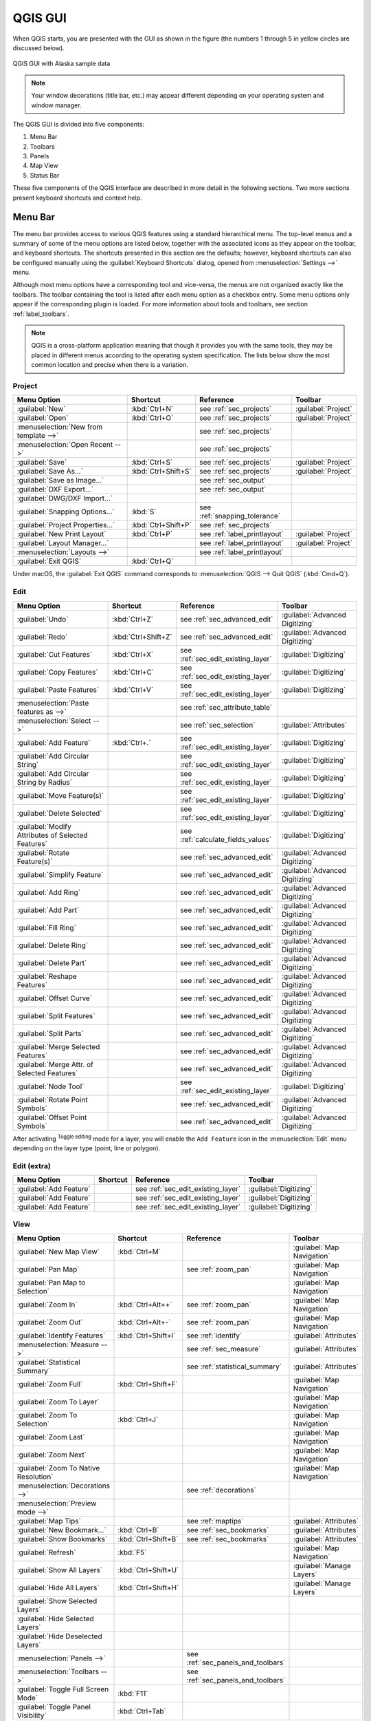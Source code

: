 .. only:: html

   |updatedisclaimer|

.. Purpose: This chapter aims to describe only the interface of the default
.. QGIS interface. Details should be written in other parts with a link toward it.

.. _`label_qgismainwindow`:

********
QGIS GUI
********

.. only:: html

   .. contents::
      :local:

.. index::
   single: Main window

When QGIS starts, you are presented with the GUI as shown in the figure (the
numbers 1 through 5 in yellow circles are discussed below).

.. _figure_startup:

.. figure:: img/startup.png
   :align: center

   QGIS GUI with Alaska sample data

.. note::
   Your window decorations (title bar, etc.) may appear different depending
   on your operating system and window manager.

The QGIS GUI is divided into five components:

#. Menu Bar
#. Toolbars
#. Panels
#. Map View
#. Status Bar

These five components of the QGIS interface are described in more detail in
the following sections. Two more sections present keyboard shortcuts and
context help.

.. index:: Menu
.. _label_menubar:

Menu Bar
========

The menu bar provides access to various QGIS features using a standard
hierarchical menu. The top-level menus and a summary of some of the menu
options are listed below, together with the associated icons as
they appear on the toolbar, and keyboard shortcuts. The shortcuts presented in
this section are the defaults; however, keyboard shortcuts can also be configured
manually using the :guilabel:`Keyboard Shortcuts` dialog, opened from
:menuselection:`Settings -->` menu.

Although most menu options have a corresponding tool and vice-versa, the menus
are not organized exactly like the toolbars. The toolbar containing the tool is
listed after each menu option as a checkbox entry. Some menu options only
appear if the corresponding plugin is loaded. For more information about tools
and toolbars, see section :ref:`label_toolbars`.

.. note:: QGIS is a cross-platform application meaning that though it provides you
   with the same tools, they may be placed in different menus according to the
   operating system specification. The lists below show the most common location
   and precise when there is a variation.

.. index:: Project

Project
-------

=======================================================  ====================  ==========================================  ===============================
Menu Option                                              Shortcut              Reference                                   Toolbar
=======================================================  ====================  ==========================================  ===============================
|fileNew| :guilabel:`New`                                :kbd:`Ctrl+N`         see :ref:`sec_projects`                     :guilabel:`Project`
|fileOpen| :guilabel:`Open`                              :kbd:`Ctrl+O`         see :ref:`sec_projects`                     :guilabel:`Project`
:menuselection:`New from template -->`                   \                     see :ref:`sec_projects`                     \
:menuselection:`Open Recent -->`                         \                     see :ref:`sec_projects`                     \
|fileSave| :guilabel:`Save`                              :kbd:`Ctrl+S`         see :ref:`sec_projects`                     :guilabel:`Project`
|fileSaveAs| :guilabel:`Save As...`                      :kbd:`Ctrl+Shift+S`   see :ref:`sec_projects`                     :guilabel:`Project`
|saveMapAsImage| :guilabel:`Save as Image...`            \                     see :ref:`sec_output`                       \
:guilabel:`DXF Export...`                                \                     see :ref:`sec_output`                       \
:guilabel:`DWG/DXF Import...`                            \                     \                                           \
:guilabel:`Snapping Options...`                          :kbd:`S`              see :ref:`snapping_tolerance`               \
|projectProperties| :guilabel:`Project Properties...`    :kbd:`Ctrl+Shift+P`   see :ref:`sec_projects`                     \
|newLayout| :guilabel:`New Print Layout`                 :kbd:`Ctrl+P`         see :ref:`label_printlayout`                :guilabel:`Project`
|layoutManager| :guilabel:`Layout Manager...`            \                     see :ref:`label_printlayout`                :guilabel:`Project`
:menuselection:`Layouts -->`                             \                     see :ref:`label_printlayout`                \
|fileExit| :guilabel:`Exit QGIS`                         :kbd:`Ctrl+Q`         \                                           \
=======================================================  ====================  ==========================================  ===============================

Under |osx| macOS, the :guilabel:`Exit QGIS` command corresponds to
:menuselection:`QGIS --> Quit QGIS` (:kbd:`Cmd+Q`).

Edit
----

====================================================================  ====================  ==========================================  ===============================
Menu Option                                                           Shortcut              Reference                                   Toolbar
====================================================================  ====================  ==========================================  ===============================
|undo| :guilabel:`Undo`                                               :kbd:`Ctrl+Z`         see :ref:`sec_advanced_edit`                :guilabel:`Advanced Digitizing`
|redo| :guilabel:`Redo`                                               :kbd:`Ctrl+Shift+Z`   see :ref:`sec_advanced_edit`                :guilabel:`Advanced Digitizing`
|editCut| :guilabel:`Cut Features`                                    :kbd:`Ctrl+X`         see :ref:`sec_edit_existing_layer`          :guilabel:`Digitizing`
|editCopy| :guilabel:`Copy Features`                                  :kbd:`Ctrl+C`         see :ref:`sec_edit_existing_layer`          :guilabel:`Digitizing`
|editPaste| :guilabel:`Paste Features`                                :kbd:`Ctrl+V`         see :ref:`sec_edit_existing_layer`          :guilabel:`Digitizing`
:menuselection:`Paste features as -->`                                \                     see :ref:`sec_attribute_table`              \
:menuselection:`Select -->`                                           \                     see :ref:`sec_selection`                    :guilabel:`Attributes`
|capturePoint| :guilabel:`Add Feature`                                :kbd:`Ctrl+.`         see :ref:`sec_edit_existing_layer`          :guilabel:`Digitizing`
|circularStringCurvePoint| :guilabel:`Add Circular String`            \                     see :ref:`sec_edit_existing_layer`          :guilabel:`Digitizing`
|circularStringRadius| :guilabel:`Add Circular String by Radius`      \                     see :ref:`sec_edit_existing_layer`          :guilabel:`Digitizing`
|moveFeature| :guilabel:`Move Feature(s)`                             \                     see :ref:`sec_edit_existing_layer`          :guilabel:`Digitizing`
|deleteSelected| :guilabel:`Delete Selected`                          \                     see :ref:`sec_edit_existing_layer`          :guilabel:`Digitizing`
|multiEdit| :guilabel:`Modify Attributes of Selected Features`        \                     see :ref:`calculate_fields_values`          :guilabel:`Digitizing`
|rotateFeature| :guilabel:`Rotate Feature(s)`                         \                     see :ref:`sec_advanced_edit`                :guilabel:`Advanced Digitizing`
|simplifyFeatures| :guilabel:`Simplify Feature`                       \                     see :ref:`sec_advanced_edit`                :guilabel:`Advanced Digitizing`
|addRing| :guilabel:`Add Ring`                                        \                     see :ref:`sec_advanced_edit`                :guilabel:`Advanced Digitizing`
|addPart| :guilabel:`Add Part`                                        \                     see :ref:`sec_advanced_edit`                :guilabel:`Advanced Digitizing`
|fillRing| :guilabel:`Fill Ring`                                      \                     see :ref:`sec_advanced_edit`                :guilabel:`Advanced Digitizing`
|deleteRing| :guilabel:`Delete Ring`                                  \                     see :ref:`sec_advanced_edit`                :guilabel:`Advanced Digitizing`
|deletePart| :guilabel:`Delete Part`                                  \                     see :ref:`sec_advanced_edit`                :guilabel:`Advanced Digitizing`
|reshape| :guilabel:`Reshape Features`                                \                     see :ref:`sec_advanced_edit`                :guilabel:`Advanced Digitizing`
|offsetCurve| :guilabel:`Offset Curve`                                \                     see :ref:`sec_advanced_edit`                :guilabel:`Advanced Digitizing`
|splitFeatures| :guilabel:`Split Features`                            \                     see :ref:`sec_advanced_edit`                :guilabel:`Advanced Digitizing`
|splitParts| :guilabel:`Split Parts`                                  \                     see :ref:`sec_advanced_edit`                :guilabel:`Advanced Digitizing`
|mergeFeatures| :guilabel:`Merge Selected Features`                   \                     see :ref:`sec_advanced_edit`                :guilabel:`Advanced Digitizing`
|mergeFeatAttributes| :guilabel:`Merge Attr. of Selected Features`    \                     see :ref:`sec_advanced_edit`                :guilabel:`Advanced Digitizing`
|nodeTool| :guilabel:`Node Tool`                                      \                     see :ref:`sec_edit_existing_layer`          :guilabel:`Digitizing`
|rotatePointSymbols| :guilabel:`Rotate Point Symbols`                 \                     see :ref:`sec_advanced_edit`                :guilabel:`Advanced Digitizing`
|offsetPointSymbols| :guilabel:`Offset Point Symbols`                 \                     see :ref:`sec_advanced_edit`                :guilabel:`Advanced Digitizing`
====================================================================  ====================  ==========================================  ===============================

After activating |toggleEditing| :sup:`Toggle editing` mode for a layer,
you will enable the ``Add Feature`` icon in the :menuselection:`Edit` menu
depending on the layer type (point, line or polygon).

Edit (extra)
------------

=======================================================  ====================  ==========================================  ===============================
Menu Option                                              Shortcut              Reference                                   Toolbar
=======================================================  ====================  ==========================================  ===============================
|capturePoint| :guilabel:`Add Feature`                   \                     see :ref:`sec_edit_existing_layer`          :guilabel:`Digitizing`
|captureLine| :guilabel:`Add Feature`                    \                     see :ref:`sec_edit_existing_layer`          :guilabel:`Digitizing`
|capturePolygon| :guilabel:`Add Feature`                 \                     see :ref:`sec_edit_existing_layer`          :guilabel:`Digitizing`
=======================================================  ====================  ==========================================  ===============================

View
----

=======================================================  ====================  ==========================================  ===============================
Menu Option                                              Shortcut              Reference                                   Toolbar
=======================================================  ====================  ==========================================  ===============================
|newMap| :guilabel:`New Map View`                        :kbd:`Ctrl+M`         \                                           :guilabel:`Map Navigation`
|pan| :guilabel:`Pan Map`                                \                     see :ref:`zoom_pan`                         :guilabel:`Map Navigation`
|panToSelected| :guilabel:`Pan Map to Selection`         \                     \                                           :guilabel:`Map Navigation`
|zoomIn| :guilabel:`Zoom In`                             :kbd:`Ctrl+Alt++`     see :ref:`zoom_pan`                         :guilabel:`Map Navigation`
|zoomOut| :guilabel:`Zoom Out`                           :kbd:`Ctrl+Alt+-`     see :ref:`zoom_pan`                         :guilabel:`Map Navigation`
|identify| :guilabel:`Identify Features`                 :kbd:`Ctrl+Shift+I`   see :ref:`identify`                         :guilabel:`Attributes`
:menuselection:`Measure -->`                             \                     see :ref:`sec_measure`                      :guilabel:`Attributes`
|sum| :guilabel:`Statistical Summary`                    \                     see :ref:`statistical_summary`              :guilabel:`Attributes`
|zoomFullExtent| :guilabel:`Zoom Full`                   :kbd:`Ctrl+Shift+F`   \                                           :guilabel:`Map Navigation`
|zoomToLayer| :guilabel:`Zoom To Layer`                  \                     \                                           :guilabel:`Map Navigation`
|zoomToSelected| :guilabel:`Zoom To Selection`           :kbd:`Ctrl+J`         \                                           :guilabel:`Map Navigation`
|zoomLast| :guilabel:`Zoom Last`                         \                     \                                           :guilabel:`Map Navigation`
|zoomNext| :guilabel:`Zoom Next`                         \                     \                                           :guilabel:`Map Navigation`
|zoomActual| :guilabel:`Zoom To Native Resolution`       \                     \                                           :guilabel:`Map Navigation`
:menuselection:`Decorations -->`                         \                     see :ref:`decorations`                      \
:menuselection:`Preview mode -->`                        \                     \                                           \
|mapTips| :guilabel:`Map Tips`                           \                     see :ref:`maptips`                          :guilabel:`Attributes`
|newBookmark| :guilabel:`New Bookmark...`                :kbd:`Ctrl+B`         see :ref:`sec_bookmarks`                    :guilabel:`Attributes`
|showBookmarks| :guilabel:`Show Bookmarks`               :kbd:`Ctrl+Shift+B`   see :ref:`sec_bookmarks`                    :guilabel:`Attributes`
|draw| :guilabel:`Refresh`                               :kbd:`F5`                                                         :guilabel:`Map Navigation`
|showAllLayers| :guilabel:`Show All Layers`              :kbd:`Ctrl+Shift+U`   \                                           :guilabel:`Manage Layers`
|hideAllLayers| :guilabel:`Hide All Layers`              :kbd:`Ctrl+Shift+H`   \                                           :guilabel:`Manage Layers`
|showAllLayers| :guilabel:`Show Selected Layers`         \                     \                                           \
|hideAllLayers| :guilabel:`Hide Selected Layers`         \                     \                                           \
|hideAllLayers| :guilabel:`Hide Deselected Layers`       \                     \                                           \
:menuselection:`Panels -->`                              \                     see :ref:`sec_panels_and_toolbars`          \
:menuselection:`Toolbars -->`                            \                     see :ref:`sec_panels_and_toolbars`          \
:guilabel:`Toggle Full Screen Mode`                      :kbd:`F11`            \                                           \
:guilabel:`Toggle Panel Visibility`                      :kbd:`Ctrl+Tab`       \                                           \
=======================================================  ====================  ==========================================  ===============================

Under |kde| Linux KDE, :menuselection:`Panels -->`, :menuselection:`Toolbars -->`
and :guilabel:`Toggle Full Screen Mode` are rather placed in :menuselection:`Settings`
menu.

Layer
-----

============================================================  ====================  ==========================================  ===============================
Menu Option                                                   Shortcut              Reference                                   Toolbar
============================================================  ====================  ==========================================  ===============================
:menuselection:`Create Layer -->`                             \                     see :ref:`sec_create_vector`                :guilabel:`Manage Layers`
:menuselection:`Add Layer -->`                                \                     see :ref:`supported_format`                 :guilabel:`Manage Layers`
:guilabel:`Embed Layers and Groups...`                        \                     see :ref:`nesting_projects`                 \
:guilabel:`Add from Layer Definition File...`                 \                     \                                           \
|editCopy| :guilabel:`Copy style`                             \                     see :ref:`save_layer_property`              \
|editPaste| :guilabel:`Paste style`                           \                     see :ref:`save_layer_property`              \
|openTable| :guilabel:`Open Attribute Table`                  :kbd:`F6`             see :ref:`sec_attribute_table`              :guilabel:`Attributes`
|toggleEditing| :guilabel:`Toggle Editing`                    \                     see :ref:`sec_edit_existing_layer`          :guilabel:`Digitizing`
|fileSave| :guilabel:`Save Layer Edits`                       \                     see :ref:`sec_edit_existing_layer`          :guilabel:`Digitizing`
|allEdits| :menuselection:`Current Edits -->`                 \                     see :ref:`sec_edit_existing_layer`          :guilabel:`Digitizing`
:menuselection:`Save As...`                                   \                     see :ref:`general_saveas`                   \
:menuselection:`Save As Layer Definition File...`             \                     \                                           \
|removeLayer| :guilabel:`Remove Layer/Group`                  :kbd:`Ctrl+D`         \                                           \
|duplicateLayer| :guilabel:`Duplicate Layer(s)`               \                     \                                           \
:guilabel:`Set Scale Visibility of Layer(s)`                  \                     \                                           \
:guilabel:`Set CRS of Layer(s)`                               :kbd:`Ctrl+Shift+C`   \                                           \
:guilabel:`Set Project CRS from Layer`                        \                     \                                           \
:guilabel:`Properties...`                                     \                     see :ref:`vector_properties_dialog`          \
:guilabel:`Filter...`                                         :kbd:`Ctrl+F`         see :ref:`vector_query_builder`             \
|labeling| :guilabel:`Labeling`                               \                     see :ref:`vector_labels_tab`                \
|inOverview| :guilabel:`Add to Overview`                      :kbd:`Ctrl+Shift+O`   \                                           :guilabel:`Manage Layers`
|addAllToOverview| :guilabel:`Add All To Overview`            \                     \                                           \
|removeAllOVerview| :guilabel:`Remove All From Overview`      \                     \                                           \
============================================================  ====================  ==========================================  ===============================

Settings
--------

================================================================  ====================  ==========================================  ===============================
Menu Option                                                       Shortcut              Reference                                   Toolbar
================================================================  ====================  ==========================================  ===============================
|symbology| :guilabel:`Style Manager...`                          \                     see :ref:`vector_style_manager`             \
|customProjection| :guilabel:`Custom Projections...`              \                     see :ref:`sec_custom_projections`           \
|keyboardShortcuts| :guilabel:`Keyboard Shortcuts...`             \                     see :ref:`shortcuts`                        \
|interfaceCustomization| :guilabel:`Interface Customization...`   \                     see :ref:`sec_customization`                \
|options| :guilabel:`Options...`                                  \                     see :ref:`gui_options`                      \
================================================================  ====================  ==========================================  ===============================

Under |kde| Linux KDE, you'll find more tools in :menuselection:`Settings`
menu such as :menuselection:`Panels -->`,
:menuselection:`Toolbars -->` and :guilabel:`Toggle Full Screen Mode`.

Plugins
-------

======================================================================  ====================  ===================================  ===============================
Menu Option                                                             Shortcut              Reference                            Toolbar
======================================================================  ====================  ===================================  ===============================
|showPluginManager| :guilabel:`Manage and Install Plugins...`           \                     see :ref:`managing_plugins`          \
|installPluginFromZip| :guilabel:`Install Plugins from ZIP...`          \                     see :ref:`managing_plugins`          \
:guilabel:`Python Console`                                              :kbd:`Ctrl+Alt+P`     \                                    \
======================================================================  ====================  ===================================  ===============================

When starting QGIS for the first time not all core plugins are loaded.

Vector
------

==============================================================  ====================  ==========================================  ===============================
Menu Option                                                     Shortcut              Reference                                   Toolbar
==============================================================  ====================  ==========================================  ===============================
:menuselection:`OpenStreetMap -->`                              \                     see :ref:`openstreetmap`                    \
|analysis| :menuselection:`Analysis Tools -->`                  \                     see :ref:`vector_menu`                      \
|sampling| :menuselection:`Research Tools -->`                  \                     see :ref:`vector_menu`                      \
|geoprocessing| :menuselection:`Geoprocessing Tools -->`        \                     see :ref:`vector_menu`                      \
|geometry| :menuselection:`Geometry Tools -->`                  \                     see :ref:`vector_menu`                      \
|management| :menuselection:`Data Management Tools -->`         \                     see :ref:`vector_menu`                      \
==============================================================  ====================  ==========================================  ===============================

When starting QGIS for the first time not all core plugins are loaded.
Many of the above-mentioned sub-menus require the core plugin Processing
to be activated.

Raster
------

==============================================================  ====================  ==========================================  ===============================
Menu Option                                                     Shortcut              Reference                                   Toolbar
==============================================================  ====================  ==========================================  ===============================
:guilabel:`Raster calculator...`                                \                     see :ref:`label_raster_calc`                \
:guilabel:`Align Raster...`                                     \                     see :ref:`label_raster_align`               \
|analysis| :menuselection:`Analysis -->`                        \                     see :ref:`label_plugingdaltools`            \
|sampling| :menuselection:`Projection -->`                      \                     see :ref:`label_plugingdaltools`            \
|geoprocessing| :menuselection:`Conversion -->`                 \                     see :ref:`label_plugingdaltools`            \
|geometry| :menuselection:`Miscellaneous -->`                   \                     see :ref:`label_plugingdaltools`            \
|management| :menuselection:`Extraction -->`                    \                     see :ref:`label_plugingdaltools`            \
==============================================================  ====================  ==========================================  ===============================

When starting QGIS for the first time not all core plugins are loaded.
Many of the above-mentioned sub-menus require the core plugin Processing
to be activated.

Database
--------

===============================================  ====================  ==========================================  ===============================
Menu Option                                      Shortcut              Reference                                   Toolbar
===============================================  ====================  ==========================================  ===============================
:menuselection:`Database -->`                    \                     see :ref:`dbmanager`                        :guilabel:`Database`
===============================================  ====================  ==========================================  ===============================

When starting QGIS for the first time not all core plugins are loaded.


Web
---

===============================================  ====================  ==========================================  ===============================
Menu Option                                      Shortcut              Reference                                   Toolbar
===============================================  ====================  ==========================================  ===============================
:menuselection:`Metasearch`                      \                     see :ref:`metasearch`                       :guilabel:`Web`
===============================================  ====================  ==========================================  ===============================

When starting QGIS for the first time not all core plugins are loaded.


Processing
----------

==============================================================  ====================  ==========================================  ===============================
Menu Option                                                     Shortcut              Reference                                   Toolbar
==============================================================  ====================  ==========================================  ===============================
|processing| :guilabel:`Toolbox`                                :kbd:`Ctrl+Alt+T`     see :ref:`processing.toolbox`               \
|processingModel| :guilabel:`Graphical Modeler...`              :kbd:`Ctrl+Alt+M`     see :ref:`processing.modeler`               \
|processingHistory| :guilabel:`History...`                      :kbd:`Ctrl+Alt+H`     see :ref:`processing.history`               \
|processingResult| :guilabel:`Results Viewer`                   :kbd:`Ctrl+Alt+R`     see :ref:`processing.results`               \
==============================================================  ====================  ==========================================  ===============================

When starting QGIS for the first time not all core plugins are loaded.

Help
----

=======================================================  ====================  ===========================  ========================
Menu Option                                              Shortcut              Reference                    Toolbar
=======================================================  ====================  ===========================  ========================
|helpContents| :guilabel:`Help Contents`                 :kbd:`F1`             \                            :guilabel:`Help`
|whatsThis| :guilabel:`What's This?`                     :kbd:`Shift+F1`       \                            :guilabel:`Help`
:guilabel:`API Documentation`                            \                     \                            \
:guilabel:`Report an Issue`                              \                     \                            \
:guilabel:`Need commercial support?`                     \                     \                            \
|qgisHomePage| :guilabel:`QGIS Home Page`                :kbd:`Ctrl+H`         \                            \
|checkQgisVersion| :guilabel:`Check QGIS Version`        \                     \                            \
|helpAbout| :guilabel:`About`                            \                     \                            \
|helpSponsors| :guilabel:`QGIS Sponsors`                 \                     \                            \
=======================================================  ====================  ===========================  ========================

QGIS
-----

This menu is only available under |osx| macOS and contains some OS related
commands.

================================  ====================  =========================
Menu Option                       Shortcut              Reference
================================  ====================  =========================
:guilabel:`Preferences`           \                     \
:guilabel:`About QGIS`            \                     \
:guilabel:`Hide QGIS`             \                     \
:guilabel:`Show All`              \                     \
:guilabel:`Hide Others`           \                     \
:guilabel:`Quit QGIS`             :kbd:`Cmd+Q`          \
================================  ====================  =========================

:guilabel:`Preferences` and :guilabel:`About QGIS` are the same commands as
:menuselection:`Settings --> Options` and :menuselection:`Help --> About`.
:guilabel:`Quit QGIS` corresponds to :menuselection:`Project --> Exit QGIS`
under the other platforms.

.. _sec_panels_and_toolbars:

Panels and Toolbars
===================

From the :menuselection:`View` menu (or |kde| :menuselection:`Settings`), you can
switch on and off QGIS widgets (:menuselection:`Panels -->`) or toolbars
(:menuselection:`Toolbars -->`). You can (de)activate any of them by
right-clicking the menu bar or a toolbar and choose the item you want.
Each panel or toolbar can be moved and placed wherever you feel comfortable
within QGIS interface.
The list can also be extended with the activation of :ref:`Core or external
plugins <plugins>`.


.. index:: Toolbars
.. _`label_toolbars`:

Toolbars
--------

The toolbar provides access to most of the same functions as the menus, plus
additional tools for interacting with the map. Each toolbar item has pop-up help
available. Hold your mouse over the item and a short description of the tool's
purpose will be displayed.

Every toolbar can be moved around according to your needs. Additionally,
they can be switched off using the right mouse button context menu, or by
holding the mouse over the toolbars.

.. _figure_toolbars:

.. figure:: img/toolbars.png
   :align: center

   The Toolbars menu

.. index::
   single: Toolbars; Layout

.. tip:: **Restoring toolbars**

   If you have accidentally hidden a toolbar, you can get it
   back by choosing menu option :menuselection:`View --> Toolbars -->`
   (or |kde| :menuselection:`Settings --> Toolbars -->`).
   If for some reason a toolbar (or any other widget) totally disappears
   from the interface, you'll find tips to get it back at :ref:`restoring
   initial GUI <tip_restoring_configuration>`.

.. index:: Panels
.. _panels_tools:

Panels
------

Besides toolbars, QGIS provides by default many panels to work with. Panels are
special widgets that you can interact with (selecting options, checking boxes,
filling values...) in order to perform a more complex task.


.. _figure_panels:

.. figure:: img/panels.png
   :align: center

   The Panels menu

Below are listed default panels provided by QGIS:

* the :ref:`label_legend`
* the :ref:`Browser Panel <browser_panel>`
* the :ref:`Advanced Digitizing Panel <advanced_digitizing_panel>`
* the :ref:`Spatial Bookmarks Panel <sec_bookmarks>`
* the :ref:`GPS Information Panel <sec_gpstracking>`
* the :ref:`Tile Scale Panel <tilesets>`
* the :ref:`Identify Panel <identify>`
* the :ref:`User Input Panel <rotate_feature>`
* the :ref:`Layer Order Panel <layer_order>`
* the :ref:`layer_styling_panel` 
* the :ref:`statistical_summary`
* the :ref:`overview_panels`
* the :ref:`log_message_panel`
* the :ref:`undo_redo_panel`
* the :ref:`Processing Toolbox <label_processing>`


.. index:: Map view
.. _`label_mapview`:

Map View
========

Also called **Map canvas**, this is the "business end" of QGIS ---
maps are displayed in this area. The map displayed in this window
will depend on the vector and raster layers you have chosen to load.

When you add a layer (see e.g. :ref:`opening_data`), QGIS automatically
looks for its Coordinate Reference System (CRS) and zooms to its extent if you
work in a blank QGIS project. The layer's CRS is then applied to the project.
If there are already layers in the project, and in the case the new layer has
the same CRS as the project, its features falling in the current map canvas
extent will be visualized. If the new layer is in a different CRS from the
project's, you must :guilabel:`Enable on-the-fly CRS transformation` from the
:menuselection:`Project --> Project Properties --> CRS`
(see :ref:`otf_transformation`). The added layer should now be visible if data
are available in the current view extent.

The map view can be panned, shifting the focus of the map display to another
region, and it can be zoomed in and out. Various other operations can be
performed on the map as described in the :ref:`label_toolbars` description.
The map view and the legend are tightly bound to each other --- the maps in
view reflect changes you make in the legend area.


.. index:: Zoom, Mouse wheel

.. tip::
   **Zooming the Map with the Mouse Wheel**

   You can use the mouse wheel to zoom in and out on the map. Place the mouse
   cursor inside the map area and roll the wheel forward (away from you) to
   zoom in and backwards (towards you) to zoom out. The zoom is centered on the
   mouse cursor position. You can customize the behavior of the
   mouse wheel zoom using the :guilabel:`Map tools` tab under the
   :menuselection:`Settings --> Options` menu.


.. index:: Pan, Arrow 

.. tip::
   **Panning the Map with the Arrow Keys and Space Bar**

   You can use the arrow keys to pan the map. Place the mouse cursor inside
   the map area and click on the right arrow key to pan east, left arrow key to
   pan west, up arrow key to pan north and down arrow key to pan south. You can
   also pan the map using the space bar or the click on mouse wheel: just move
   the mouse while holding down space bar or click on mouse wheel.

.. _`label_statusbar`:

Status Bar
==========

The status bar provides you with general information about the map view,
and actions processed or available and offers you tools to manage the map view.

On the left side of the status bar, you can get a summary of actions you've done
(such as selecting features in a layer, removing layer) or a long description
of the tool you are hovering over (not available for all tools).
On startup, the bar status also informs you about availability of new or upgradeable
plugins (if checked in :ref:`Plugin Manager settings <setting_plugins>`).

In case of lengthy operations, such as gathering of statistics in raster layers
or rendering several layers in map view, a progress bar is displayed in the
status bar to show the current progress of the action.

The |tracking| :guilabel:`Coordinate` option shows the current position of the mouse,
following it while moving across the map view. You can set the unit (and precision)
to use in the project properties, General tab.
Click on the small button at the left of the textbox to toggle between
the Coordinate option and the |extents| :guilabel:`Extents` option that displays
in map units, the coordinates of the current lower leftmost and upper rightmost
points of the map view, as you pan and zoom in and out.

Next to the coordinate display you will find the :guilabel:`Scale` display.
It shows the scale of the map view. If you zoom in or out, QGIS shows you the
current scale. There is a scale selector, which allows you to choose among
:ref:`predefined and custom scales <predefinedscales>` to assign to the map view.

.. index:: Magnification
.. _magnifier:

On the right side of the scale display you can define a current
magnification level for your map view. This allows to zoom in to a map
without altering the map scale, making it easier to accurately
tweak the positions of labels and symbols. The magnification level is expressed as a
percentage. If the :guilabel:`Magnifier` has a level of 100%, then the current
map is not magnified. Additionally, a default magnification value can be defined
within
:menuselection:`Settings --> Options --> Rendering --> Rendering behaviour`,
which is very useful for high resolution screen to avoid too small symbols.

To the right of the magnifier tool you can define a current clockwise rotation for
your map view in degrees.

On the right side of the status bar, there is a small
checkbox which can be used to temporarily prevent layers being rendered to the
map view (see section :ref:`redraw_events`).

To the right of the render functions, you find the |projectionDisabled|
:sup:`Current CRS:` icon with the EPSG code of the current
project CRS. Clicking on this lets you :guilabel:`Enable 'on the fly' CRS
transformation` properties for the current project and apply another CRS to the
map view.

Finally, the |messageLog| :sup:`Messages` button opens the :guilabel:`Log
Messages Panel` which informs you on underlying process (QGIS startup, plugins
loading, processing tools...)


.. tip::
   **Calculating the Correct Scale of Your Map Canvas**

   .. index::
      single: Scale calculate

   When you start QGIS, the default CRS is ``WGS 84 (epsg 4326)`` and
   units are degrees. This means that QGIS will interpret any
   coordinate in your layer as specified in degrees. To get correct scale values,
   you can either manually change this setting, e.g. to meters, in the :guilabel:`General`
   tab under :menuselection:`Project --> Project Properties`, or you can use
   the |projectionDisabled| :sup:`Current CRS:` icon seen above. In the latter case,
   the units are set to what the project projection specifies (e.g., ``+units=us-ft``).

   Note that CRS choice on startup can be set in :menuselection:`Settings --> Options --> CRS`.


.. Substitutions definitions - AVOID EDITING PAST THIS LINE
   This will be automatically updated by the find_set_subst.py script.
   If you need to create a new substitution manually,
   please add it also to the substitutions.txt file in the
   source folder.

.. |addAllToOverview| image:: /static/common/mActionAddAllToOverview.png
   :width: 1.5em
.. |addPart| image:: /static/common/mActionAddPart.png
   :width: 1.5em
.. |addRing| image:: /static/common/mActionAddRing.png
   :width: 2em
.. |allEdits| image:: /static/common/mActionAllEdits.png
   :width: 1.5em
.. |analysis| image:: /static/common/analysis.png
   :width: 1.5em
.. |captureLine| image:: /static/common/mActionCaptureLine.png
   :width: 1.5em
.. |capturePoint| image:: /static/common/mActionCapturePoint.png
   :width: 1.5em
.. |capturePolygon| image:: /static/common/mActionCapturePolygon.png
   :width: 1.5em
.. |checkQgisVersion| image:: /static/common/mActionCheckQgisVersion.png
   :width: 1.5em
.. |circularStringCurvePoint| image:: /static/common/mActionCircularStringCurvePoint.png
   :width: 1.5em
.. |circularStringRadius| image:: /static/common/mActionCircularStringRadius.png
   :width: 1.5em
.. |customProjection| image:: /static/common/mActionCustomProjection.png
   :width: 1.5em
.. |deletePart| image:: /static/common/mActionDeletePart.png
   :width: 2em
.. |deleteRing| image:: /static/common/mActionDeleteRing.png
   :width: 2em
.. |deleteSelected| image:: /static/common/mActionDeleteSelected.png
   :width: 1.5em
.. |draw| image:: /static/common/mActionDraw.png
   :width: 1.5em
.. |duplicateLayer| image:: /static/common/mActionDuplicateLayer.png
   :width: 1.5em
.. |editCopy| image:: /static/common/mActionEditCopy.png
   :width: 1.5em
.. |editCut| image:: /static/common/mActionEditCut.png
   :width: 1.5em
.. |editPaste| image:: /static/common/mActionEditPaste.png
   :width: 1.5em
.. |extents| image:: /static/common/extents.png
   :width: 1.5em
.. |fileExit| image:: /static/common/mActionFileExit.png
.. |fileNew| image:: /static/common/mActionFileNew.png
   :width: 1.5em
.. |fileOpen| image:: /static/common/mActionFileOpen.png
   :width: 1.5em
.. |fileSave| image:: /static/common/mActionFileSave.png
   :width: 1.5em
.. |fileSaveAs| image:: /static/common/mActionFileSaveAs.png
   :width: 1.5em
.. |fillRing| image:: /static/common/mActionFillRing.png
   :width: 1.5em
.. |geometry| image:: /static/common/geometry.png
   :width: 1.5em
.. |geoprocessing| image:: /static/common/geoprocessing.png
   :width: 1.5em
.. |helpAbout| image:: /static/common/mActionHelpAbout.png
   :width: 1.5em
.. |helpContents| image:: /static/common/mActionHelpContents.png
   :width: 1.5em
.. |helpSponsors| image:: /static/common/mActionHelpSponsors.png
   :width: 1.5em
.. |hideAllLayers| image:: /static/common/mActionHideAllLayers.png
   :width: 1.5em
.. |identify| image:: /static/common/mActionIdentify.png
   :width: 1.5em
.. |inOverview| image:: /static/common/mActionInOverview.png
   :width: 1.5em
.. |installPluginFromZip| image:: /static/common/mActionInstallPluginFromZip.png
   :width: 1.5em
.. |interfaceCustomization| image:: /static/common/mActionInterfaceCustomization.png
   :width: 1.5em
.. |kde| image:: /static/common/kde.png
   :width: 1.5em
.. |keyboardShortcuts| image:: /static/common/mActionKeyboardShortcuts.png
   :width: 1.5em
.. |labeling| image:: /static/common/labelingSingle.png
   :width: 1.5em
.. |layoutManager| image:: /static/common/mActionLayoutManager.png
   :width: 1.5em
.. |management| image:: /static/common/management.png
   :width: 1.5em
.. |mapTips| image:: /static/common/mActionMapTips.png
   :width: 1.5em
.. |mergeFeatAttributes| image:: /static/common/mActionMergeFeatureAttributes.png
   :width: 1.5em
.. |mergeFeatures| image:: /static/common/mActionMergeFeatures.png
   :width: 1.5em
.. |messageLog| image:: /static/common/mMessageLog.png
   :width: 1.5em
.. |moveFeature| image:: /static/common/mActionMoveFeature.png
   :width: 1.5em
.. |multiEdit| image:: /static/common/mActionMultiEdit.png
   :width: 1.5em
.. |newBookmark| image:: /static/common/mActionNewBookmark.png
   :width: 1.5em
.. |newLayout| image:: /static/common/mActionNewLayout.png
   :width: 1.5em
.. |newMap| image:: /static/common/mActionNewMap.png
   :width: 1.5em
.. |nodeTool| image:: /static/common/mActionNodeTool.png
   :width: 1.5em
.. |offsetCurve| image:: /static/common/mActionOffsetCurve.png
   :width: 1.5em
.. |offsetPointSymbols| image:: /static/common/mActionOffsetPointSymbols.png
   :width: 1.5em
.. |openTable| image:: /static/common/mActionOpenTable.png
   :width: 1.5em
.. |options| image:: /static/common/mActionOptions.png
   :width: 1em
.. |osx| image:: /static/common/osx.png
   :width: 1em
.. |pan| image:: /static/common/mActionPan.png
   :width: 1.5em
.. |panToSelected| image:: /static/common/mActionPanToSelected.png
   :width: 1.5em
.. |processing| image:: /static/common/processingAlgorithm.png
   :width: 1.5em
.. |processingHistory| image:: /static/common/history.png
   :width: 2em
.. |processingModel| image:: /static/common/processingModel.png
   :width: 1.5em
.. |processingResult| image:: /static/common/processingResult.png
   :width: 1.5em
.. |projectProperties| image:: /static/common/mActionProjectProperties.png
   :width: 1.5em
.. |projectionDisabled| image:: /static/common/mIconProjectionDisabled.png
   :width: 1.5em
.. |qgisHomePage| image:: /static/common/mActionQgisHomePage.png
   :width: 1.5em
.. |redo| image:: /static/common/mActionRedo.png
   :width: 1.5em
.. |removeAllOVerview| image:: /static/common/mActionRemoveAllFromOverview.png
   :width: 1.5em
.. |removeLayer| image:: /static/common/mActionRemoveLayer.png
   :width: 1.5em
.. |reshape| image:: /static/common/mActionReshape.png
   :width: 1.5em
.. |rotateFeature| image:: /static/common/mActionRotateFeature.png
   :width: 1.5em
.. |rotatePointSymbols| image:: /static/common/mActionRotatePointSymbols.png
   :width: 1.5em
.. |sampling| image:: /static/common/sampling.png
   :width: 1.5em
.. |saveMapAsImage| image:: /static/common/mActionSaveMapAsImage.png
   :width: 1.5em
.. |showAllLayers| image:: /static/common/mActionShowAllLayers.png
   :width: 1.5em
.. |showBookmarks| image:: /static/common/mActionShowBookmarks.png
   :width: 1.5em
.. |showPluginManager| image:: /static/common/mActionShowPluginManager.png
   :width: 1.5em
.. |simplifyFeatures| image:: /static/common/mActionSimplify.png
   :width: 2em
.. |splitFeatures| image:: /static/common/mActionSplitFeatures.png
   :width: 1.5em
.. |splitParts| image:: /static/common/mActionSplitParts.png
   :width: 1.5em
.. |sum| image:: /static/common/mActionSum.png
   :width: 1.5em
.. |symbology| image:: /static/common/symbology.png
   :width: 2em
.. |toggleEditing| image:: /static/common/mActionToggleEditing.png
   :width: 1.5em
.. |tracking| image:: /static/common/tracking.png
   :width: 1.5em
.. |undo| image:: /static/common/mActionUndo.png
   :width: 1.5em
.. |updatedisclaimer| replace:: :disclaimer:`Docs for 'QGIS testing'. Visit http://docs.qgis.org/2.18 for QGIS 2.18 docs and translations.`
.. |whatsThis| image:: /static/common/whats_this.png
   :width: 1.5em
.. |zoomActual| image:: /static/common/mActionZoomActual.png
   :width: 1.5em
.. |zoomFullExtent| image:: /static/common/mActionZoomFullExtent.png
   :width: 1.5em
.. |zoomIn| image:: /static/common/mActionZoomIn.png
   :width: 1.5em
.. |zoomLast| image:: /static/common/mActionZoomLast.png
   :width: 1.5em
.. |zoomNext| image:: /static/common/mActionZoomNext.png
   :width: 1.5em
.. |zoomOut| image:: /static/common/mActionZoomOut.png
   :width: 1.5em
.. |zoomToLayer| image:: /static/common/mActionZoomToLayer.png
   :width: 1.5em
.. |zoomToSelected| image:: /static/common/mActionZoomToSelected.png
   :width: 1.5em
